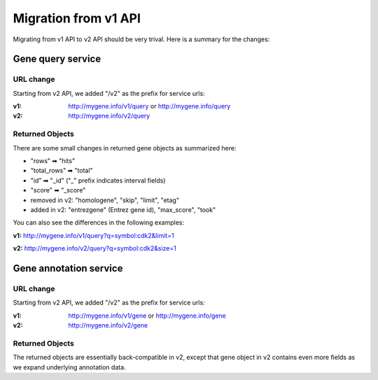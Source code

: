 Migration from v1 API
=====================

Migrating from v1 API to v2 API should be very trival. Here is a summary for the changes:

Gene query service
^^^^^^^^^^^^^^^^^^^

URL change
"""""""""""

Starting from v2 API, we added "/v2" as the prefix for service urls:

:v1: http://mygene.info/v1/query or http://mygene.info/query

:v2: http://mygene.info/v2/query


Returned Objects
""""""""""""""""""
There are some small changes in returned gene objects as summarized here:

* "rows"       ➡ "hits"
* "total_rows" ➡ "total"
* "id" ➡ "_id"  ("_" prefix indicates interval fields)
* "score" ➡ "_score"
* removed in v2: "homologene", "skip", "limit", "etag"
* added in v2: "entrezgene" (Entrez gene id), "max_score", "took"


You can also see the differences in the following examples:

.. raw:: html

    <div class="v1_box">


**v1:**  http://mygene.info/v1/query?q=symbol:cdk2&limit=1

.. code-block:: json
    :linenos:
    :emphasize-lines: 2,4,15,18

    {
        "rows": [
            {
                "id": "1017",

                "symbol": "CDK2",
                "taxid": 9606,
                "name": "cyclin-dependent kinase 2",
                "homologene": {
                    "genes": [[9606,1017],[10090,12566],
                              [10116,362817],[7227,42453],
                              [7955,406715],[3702,824036]],
                    "id": 74409
                },
                "score": 72.55062866210938
            }
        ],
        "total_rows": 6,


        "skip": 0,
        "etag": "4f1b7983a4",
        "limit": 1
    }

.. raw:: html

    </div>
    <div class="v2_box">


**v2:**   http://mygene.info/v2/query?q=symbol:cdk2&size=1

.. code-block:: json
    :linenos:
    :emphasize-lines: 2,4,15,18

    {
        "hits": [
            {
                "_id": "1017",
                "entrezgene": 1017,
                "symbol": "CDK2",
                "taxid": 9606,
                "name": "cyclin-dependent kinase 2",






                "_score": 89.32175
            }
        ],
        "total": 3,
        "max_score": 89.32175,
        "took": 4



    }

.. raw:: html

    </div>





Gene annotation service
^^^^^^^^^^^^^^^^^^^^^^^

URL change
"""""""""""

Starting from v2 API, we added "/v2" as the prefix for service urls:

:v1: http://mygene.info/v1/gene or http://mygene.info/gene

:v2: http://mygene.info/v2/gene


Returned Objects
""""""""""""""""""
The returned objects are essentially back-compatible in v2, except that gene object in v2 contains even more fields as we expand underlying annotation data.




.. raw:: html

    <div id="spacer" style="height:300px"></div>


